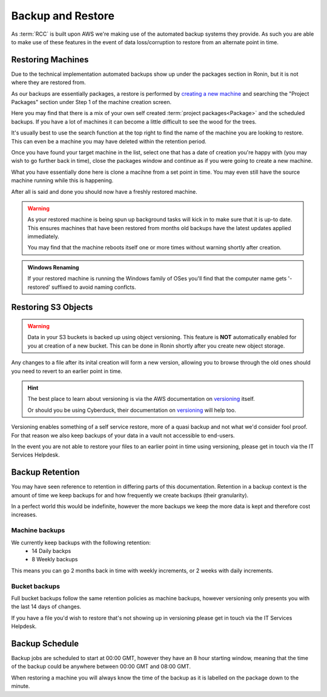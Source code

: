 .. _backup-restore:

Backup and Restore
=======================================

As :term:`RCC` is built upon AWS we're making use of the automated backup systems they provide.
As such you are able to make use of these features in the event of data loss/corruption to restore from an alternate point in time.

.. _restoring_machines:

Restoring Machines
---------------------------------------

Due to the technical implementation automated backups show up under the packages section in Ronin, but it is not where they are restored from.


.. image:: images/project_packages.png
    :class: float-right
    :scale: 50%

As our backups are essentially packages, a restore is performed by `creating a new machine <https://blog.ronin.cloud/create-a-machine/>`_ and searching the "Project Packages" section under Step 1 of the machine creation screen.

Here you may find that there is a mix of your own self created :term:`project packages<Package>` and the scheduled backups. If you have a lot of machines it can become a little difficult to see the wood for the trees.

.. rst-class:: float-right

It's usually best to use the search function at the top right to find the name of the machine you are looking to restore. This can even be a machine you may have deleted within the retention period.

.. image:: images/packages_restore.png
    :class: float-right
    :scale: 35%

Once you have found your target machine in the list, select one that has a date of creation you're happy with (you may wish to go further back in time), close the packages window and continue as if you were going to create a new machine.

What you have essentially done here is clone a macihne from a set point in time. You may even still have the source machine running while this is happening.

After all is said and done you should now have a freshly restored machine.

.. rst-class:: float-right

.. warning:: 
    As your restored machine is being spun up background tasks will kick in to make sure that it is up-to date. This ensures machines that have been restored from months old backups have the latest updates applied immediately.
    
    You may find that the machine reboots itself one or more times without warning shortly after creation.

.. admonition:: Windows Renaming

    If your restored machine is running the Windows family of OSes you'll find that the computer name gets '-restored' suffixed to avoid naming conflcts.

.. _restoring_s3_objects:

Restoring S3 Objects
---------------------------------------

.. warning:: 
    Data in your S3 buckets is backed up using object versioning. This feature is **NOT** automatically enabled for you at creation of a new bucket. This can be done in Ronin shortly after you create new object storage.

Any changes to a file after its inital creation will form a new version, allowing you to browse through the old ones should you need to revert to an earlier point in time.

.. hint:: 
    The best place to learn about versioning is via the AWS documentation on `versioning <https://docs.aws.amazon.com/AmazonS3/latest/userguide/versioning-workflows.html>`__ itself.
    
    Or should you be using Cyberduck, their documentation on `versioning <https://docs.cyberduck.io/protocols/s3/#versions>`__ will help too.

Versioning enables something of a self service restore, more of a quasi backup and not what we'd consider fool proof.
For that reason we also keep backups of your data in a vault not accessible to end-users.

In the event you are not able to restore your files to an earlier point in time using versioning, please get in touch via the IT Services Helpdesk.

.. _backup-retention:

Backup Retention
---------------------------------------

You may have seen reference to retention in differing parts of this documentation.
Retention in a backup context is the amount of time we keep backups for and how frequently we create backups (their granularity).

In a perfect world this would be indefinite, however the more backups we keep the more data is kept and therefore cost increases.

Machine backups
^^^^^^^^^^^^^^^

We currently keep backups with the following retention:
    - 14 Daily backps
    - 8 Weekly backups

This means you can go 2 months back in time with weekly increments, or 2 weeks with daily increments.

Bucket backups
^^^^^^^^^^^^^^

Full bucket backups follow the same retention policies as machine backups, however versioning only presents you with the last 14 days of changes.

If you have a file you'd wish to restore that's not showing up in versioning please get in touch via the IT Services Helpdesk.


.. _backup-schedule:

Backup Schedule
---------------------------------------

Backup jobs are scheduled to start at 00:00 GMT, however they have an 8 hour starting window, meaning that the time of the backup could be anywhere between 00:00 GMT and 08:00 GMT.

When restoring a machine you will always know the time of the backup as it is labelled on the package down to the minute.
